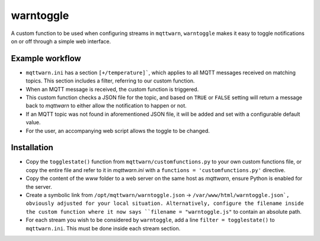 **********
warntoggle
**********

A custom function to be used when configuring streams in ``mqttwarn``, ``warntoggle`` makes it easy to toggle notifications on or off through a simple web interface.

Example workflow
================

- ``mqttwarn.ini`` has a section ``[+/temperature]```, which applies to all MQTT messages received on matching topics. This section includes a filter, referring to our custom function.
- When an MQTT message is received, the custom function is triggered.
- This custom function checks a JSON file for the topic, and based on ``TRUE`` or ``FALSE`` setting will return a message back to `mqttwarn` to either allow the notification to happen or not.
- If an MQTT topic was not found in aforementioned JSON file, it will be added and set with a configurable default value.
- For the user, an accompanying web script allows the toggle to be changed.

Installation
============

- Copy the ``togglestate()`` function from ``mqttwarn/customfunctions.py`` to your own custom functions file, or copy the entire file and refer to it in `mqttwarn.ini` with a  ``functions = 'customfunctions.py'`` directive.
- Copy the content of the `www` folder to a web server on the same host as `mqttwarn`, ensure Python is enabled for the server.
- Create a symbolic link from ``/opt/mqttwarn/warntoggle.json`` -> ``/var/www/html/warntoggle.json`, obviously adjusted for your local situation. Alternatively, configure the filename inside the custom function where it now says ``filename = "warntoggle.js"`` to contain an absolute path.
- For each stream you wish to be considered by ``warntoggle``, add a line ``filter = togglestate()`` to ``mqttwarn.ini``. This must be done inside each stream section.
